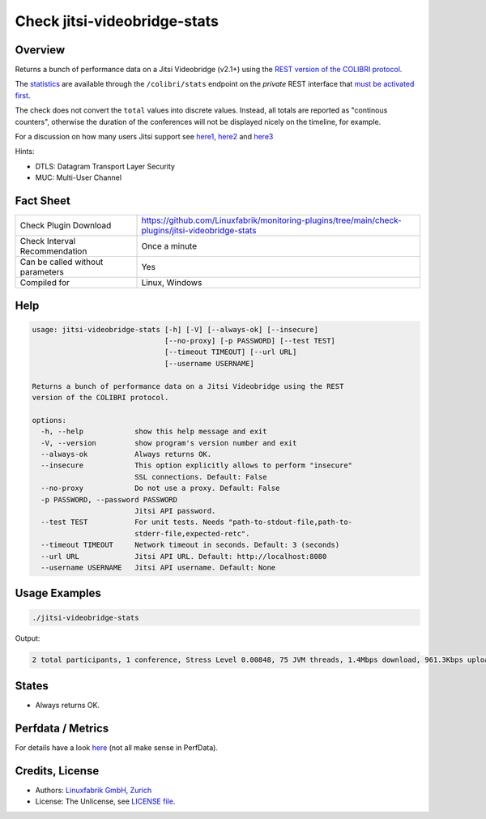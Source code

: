 Check jitsi-videobridge-stats
=============================

Overview
--------

Returns a bunch of performance data on a Jitsi Videobridge (v2.1+) using the `REST version of the COLIBRI protocol <https://github.com/jitsi/jitsi-videobridge/blob/master/doc/rest-colibri.md>`_.

The `statistics <https://github.com/jitsi/jitsi-videobridge/blob/master/doc/statistics.md>`_ are available through the ``/colibri/stats`` endpoint on the *private* REST interface that `must be activated first <https://github.com/jitsi/jitsi-videobridge/blob/master/doc/rest.md>`_.

The check does not convert the ``total`` values into discrete values. Instead, all totals are reported as "continous counters", otherwise the duration of the conferences will not be displayed nicely on the timeline, for example.

For a discussion on how many users Jitsi support see `here1 <https://community.jitsi.org/t/maximum-number-of-participants-on-a-meeting-on-meet-jit-si-server/22273/2>`_, `here2 <https://community.jitsi.org/t/update-on-maximum-number-of-participants-on-jitsi/97695/2>`_ and `here3 <https://meetrix.io/blog/webrtc/jitsi/how-many-users-does-jitsi-support.html>`_ 

Hints:

* DTLS: Datagram Transport Layer Security
* MUC: Multi-User Channel


Fact Sheet
----------

.. csv-table::
    :widths: 30, 70
    
    "Check Plugin Download",                "https://github.com/Linuxfabrik/monitoring-plugins/tree/main/check-plugins/jitsi-videobridge-stats"
    "Check Interval Recommendation",        "Once a minute"
    "Can be called without parameters",     "Yes"
    "Compiled for",                         "Linux, Windows"


Help
----

.. code-block:: text

    usage: jitsi-videobridge-stats [-h] [-V] [--always-ok] [--insecure]
                                   [--no-proxy] [-p PASSWORD] [--test TEST]
                                   [--timeout TIMEOUT] [--url URL]
                                   [--username USERNAME]

    Returns a bunch of performance data on a Jitsi Videobridge using the REST
    version of the COLIBRI protocol.

    options:
      -h, --help            show this help message and exit
      -V, --version         show program's version number and exit
      --always-ok           Always returns OK.
      --insecure            This option explicitly allows to perform "insecure"
                            SSL connections. Default: False
      --no-proxy            Do not use a proxy. Default: False
      -p PASSWORD, --password PASSWORD
                            Jitsi API password.
      --test TEST           For unit tests. Needs "path-to-stdout-file,path-to-
                            stderr-file,expected-retc".
      --timeout TIMEOUT     Network timeout in seconds. Default: 3 (seconds)
      --url URL             Jitsi API URL. Default: http://localhost:8080
      --username USERNAME   Jitsi API username. Default: None


Usage Examples
--------------

.. code-block:: bash

    ./jitsi-videobridge-stats

Output:

.. code-block:: text

    2 total participants, 1 conference, Stress Level 0.00848, 75 JVM threads, 1.4Mbps download, 961.3Kbps upload


States
------

* Always returns OK.


Perfdata / Metrics
------------------

For details have a look `here <https://github.com/jitsi/jitsi-videobridge/blob/master/doc/statistics.md>`_ (not all make sense in PerfData).

.. csv-table::
    :widths: 25, 15, 60
    :header-rows: 1

    Name,                                       Type,   Description                                           

    bit_rate_download,                          Bits per Second, "the current incoming bitrate (RTP) in kilobits per second."
    bit_rate_upload,                            Bits per Second, "the current outgoing bitrate (RTP) in kilobits per second."
    conferences,                                Number, "The current number of conferences."
    current_timestamp,                          Number, "the UTC time at which the report was generated."
    dtls_failed_endpoints,                      Continous Counter, "the total number of endpoints which failed to establish a DTLS connection."
    endpoints_sending_audio,                    Number, "current number of endpoints sending (non-silence) audio."
    endpoints_sending_video,                    Number, "current number of endpoints sending video."
    endpoints_with_spurious_remb,               Continous Counter, , "total number of endpoints which have sent an RTCP REMB packet when REMB was not signaled."
    endpoints,                                  Number, "the current number of endpoints, including `octo` endpoints."
    graceful_shutdown,                          Number, "whether jitsi-videobridge is currently in graceful shutdown mode (hosting existing conferences, but not accepting new ones)."
    inactive_conferences,                       Number, "current number of conferences in which no endpoints are sending audio nor video. Note that this includes conferences which are currently using a peer-to-peer transport."
    inactive_endpoints,                         Number, "current number of endpoints in inactive conferences (see `inactive_conferences`)."
    largest_conference,                         Number, "the size of the current largest conference (counting all endpoints, including `octo` endpoints which are connected to a different jitsi-videobridge instance)"
    local_active_endpoints,                     Number, "the current number of local endpoints (not `octo`) which are in an active conference. This includes endpoints which are not sending audio or video, but are in an active conference (i.e. they are receive-only)."
    local_endpoints,                            Number, "the current number of local (non-`octo`) endpoints."
    num_eps_oversending,                        Number, "current number of endpoints to which we are oversending."
    octo_conferences,                           Number, "current number of conferences in which `octo` is enabled."
    octo_endpoints,                             Number, "current number of `octo` endpoints (connected to remove jitsi-videobridge instances)."
    octo_receive_bitrate,                       Number, "current incoming bitrate on the `octo` channel (combined for all conferences) in bits per second."
    octo_receive_packet_rate,                   Number, "current incoming packet rate on the `octo` channel (combined for all conferences) in packets per second."
    octo_send_bitrate,                          Number, "current outgoing bitrate on the `octo` channel (combined for all conferences) in bits per second."
    octo_send_packet_rate,                      Number, "current outgoing packet rate on the `octo` channel (combined for all conferences) in packets per second."
    p2p_conferences,                            Number, "current number of peer-to-peer conferences. These are conferences of size 2 in which no endpoint is sending audio not video. Presumably the endpoints are using a peer-to-peer transport at this time."
    packet_rate_download,                       Number, "current RTP incoming packet rate in packets per second."
    packet_rate_upload,                         Number, "current RTP outgoing packet rate in packets per second."
    preemptive_kfr_sent,                        Continous Counter, "total number of preemptive keyframe requests sent."
    receive_only_endpoints,                     Number, "current number of endpoints which are not sending audio nor video."
    rtt_aggregate,                              Milliseconds, "round-trip-time measured via RTCP averaged over all local endpoints with a valid RTT measurement in milliseconds."
    stress_level,                               Number, "current stress level on the bridge, with 0 indicating no load and 1 indicating the load is at full capacity (though values >1 are permitted)."
    threads,                                    Number, "current number of JVM threads."
    total_bytes_received_octo,                  Continous Counter, "total number of bytes received on the `octo` channel."
    total_bytes_received,                       Continous Counter, "total number of bytes received in RTP."
    total_bytes_sent_octo,                      Continous Counter, "total number of bytes sent on the `octo` channel."
    total_bytes_sent,                           Continous Counter, "total number of bytes sent in RTP."
    total_colibri_web_socket_messages_received, Continous Counter, "total number of messages received on a Colibri "bridge channel" messages received on a WebSocket."
    total_colibri_web_socket_messages_sent,     Continous Counter, "total number of messages sent over a Colibri "bridge channel" messages sent over a WebSocket."
    total_conference_seconds,                   Continous Counter, "total number of conference-seconds served (only updates once a conference expires)."
    total_conferences_completed,                Continous Counter, "total number of conferences completed."
    total_conferences_created,                  Continous Counter, "total number of conferences created."
    total_data_channel_messages_received,       Continous Counter, "total number of Colibri 'bridge channel' messages received on SCTP data channels."
    total_data_channel_messages_sent,           Continous Counter, "total number of Colibri 'bridge channel' messages sent over SCTP data channels."
    total_dominant_speaker_changes,             Continous Counter, "total number of times the dominant speaker in a conference changed."
    total_failed_conferences,                   Continous Counter, "total number of conferences in which no endpoints succeeded to establish an ICE connection."
    total_ice_failed,                           Continous Counter, "total number of endpoints which failed to establish an ICE connection."
    total_ice_succeeded_relayed,                Continous Counter, "total number of endpoints which connected through a TURN relay (currently broken)."
    total_ice_succeeded,                        Continous Counter, "total number of endpoints which successfully established an ICE connection."
    total_packets_dropped_octo,                 Continous Counter, "total number of packets dropped on the `octo` channel."
    total_packets_received_octo,                Continous Counter, "total number packets received on the `octo` channel."
    total_packets_received,                     Continous Counter, "total number of RTP packets received."
    total_packets_sent_octo,                    Continous Counter, "total number packets sent over the `octo` channel."
    total_packets_sent,                         Continous Counter, "total number of RTP packets sent."
    total_partially_failed_conferences,         Continous Counter, "total number of conferences in which at least one endpoint failed to establish an ICE connection."
    total_participants,                         Continous Counter, "total number of endpoints created."
    version,                                    Number, "the version of jitsi-videobridge."


Credits, License
----------------

* Authors: `Linuxfabrik GmbH, Zurich <https://www.linuxfabrik.ch>`_
* License: The Unlicense, see `LICENSE file <https://unlicense.org/>`_.
